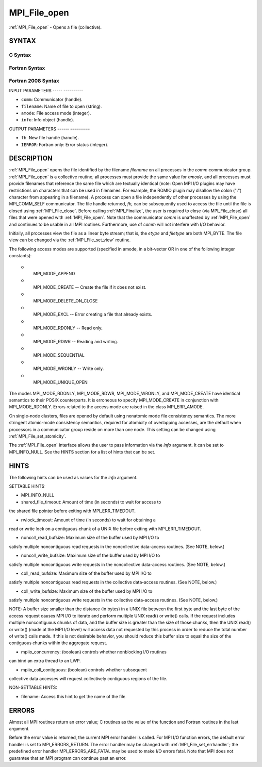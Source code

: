 .. _mpi_file_open:

MPI_File_open
=============
.. include_body

:ref:`MPI_File_open` - Opens a file (collective).

SYNTAX
------


C Syntax
^^^^^^^^

.. code-block:: c
   :linenos:

   #include <mpi.h>
   int MPI_File_open(MPI_Comm comm, const char *filename,
   	int amode, MPI_Info info,
   	MPI_File *fh)

Fortran Syntax
^^^^^^^^^^^^^^

.. code-block:: fortran
   :linenos:

   USE MPI
   ! or the older form: INCLUDE 'mpif.h'
   MPI_FILE_OPEN(COMM, FILENAME, AMODE, INFO, FH, IERROR)
   	CHARACTER*(*)	FILENAME
   	INTEGER	COMM, AMODE, INFO, FH, IERROR

Fortran 2008 Syntax
^^^^^^^^^^^^^^^^^^^

.. code-block:: fortran
   :linenos:

   USE mpi_f08
   MPI_File_open(comm, filename, amode, info, fh, ierror)
   	TYPE(MPI_Comm), INTENT(IN) :: comm
   	CHARACTER(LEN=*), INTENT(IN) :: filename
   	INTEGER, INTENT(IN) :: amode
   	TYPE(MPI_Info), INTENT(IN) :: info
   	TYPE(MPI_File), INTENT(OUT) :: fh
   	INTEGER, OPTIONAL, INTENT(OUT) :: ierror

INPUT PARAMETERS
----- ----------

* ``comm``: Communicator (handle). 

* ``filename``: Name of file to open (string). 

* ``amode``: File access mode (integer). 

* ``info``: Info object (handle). 

OUTPUT PARAMETERS
------ ----------

* ``fh``: New file handle (handle). 

* ``IERROR``: Fortran only: Error status (integer). 

DESCRIPTION
-----------

:ref:`MPI_File_open` opens the file identified by the filename *filename* on
all processes in the *comm* communicator group. :ref:`MPI_File_open` is a
collective routine; all processes must provide the same value for
*amode,* and all processes must provide filenames that reference the
same file which are textually identical (note: Open MPI I/O plugins may
have restrictions on characters that can be used in filenames. For
example, the ROMIO plugin may disallow the colon (":") character from
appearing in a filename). A process can open a file independently of
other processes by using the MPI_COMM_SELF communicator. The file handle
returned, *fh,* can be subsequently used to access the file until the
file is closed using :ref:`MPI_File_close`. Before calling :ref:`MPI_Finalize`, the
user is required to close (via MPI_File_close) all files that were
opened with :ref:`MPI_File_open`. Note that the communicator *comm* is
unaffected by :ref:`MPI_File_open` and continues to be usable in all MPI
routines. Furthermore, use of *comm* will not interfere with I/O
behavior.

Initially, all processes view the file as a linear byte stream; that is,
the *etype* and *filetype* are both MPI_BYTE. The file view can be
changed via the :ref:`MPI_File_set_view` routine.

The following access modes are supported (specified in amode, in a
bit-vector OR in one of the following integer constants):

 o
   MPI_MODE_APPEND

 o
   MPI_MODE_CREATE -- Create the file if it does not exist.

 o
   MPI_MODE_DELETE_ON_CLOSE

 o
   MPI_MODE_EXCL -- Error creating a file that already exists.

 o
   MPI_MODE_RDONLY -- Read only.

 o
   MPI_MODE_RDWR -- Reading and writing.

 o
   MPI_MODE_SEQUENTIAL

 o
   MPI_MODE_WRONLY -- Write only.

 o
   MPI_MODE_UNIQUE_OPEN

The modes MPI_MODE_RDONLY, MPI_MODE_RDWR, MPI_MODE_WRONLY, and
MPI_MODE_CREATE have identical semantics to their POSIX counterparts. It
is erroneous to specify MPI_MODE_CREATE in conjunction with
MPI_MODE_RDONLY. Errors related to the access mode are raised in the
class MPI_ERR_AMODE.

On single-node clusters, files are opened by default using nonatomic
mode file consistency semantics. The more stringent atomic-mode
consistency semantics, required for atomicity of overlapping accesses,
are the default when processors in a communicator group reside on more
than one node. This setting can be changed using :ref:`MPI_File_set_atomicity`.

The :ref:`MPI_File_open` interface allows the user to pass information via the
*info* argument. It can be set to MPI_INFO_NULL. See the HINTS section
for a list of hints that can be set.

HINTS
-----

The following hints can be used as values for the *info* argument.

SETTABLE HINTS:

- MPI_INFO_NULL

- shared_file_timeout: Amount of time (in seconds) to wait for access to
the shared file pointer before exiting with MPI_ERR_TIMEDOUT.

- rwlock_timeout: Amount of time (in seconds) to wait for obtaining a
read or write lock on a contiguous chunk of a UNIX file before exiting
with MPI_ERR_TIMEDOUT.

- noncoll_read_bufsize: Maximum size of the buffer used by MPI I/O to
satisfy multiple noncontiguous read requests in the noncollective
data-access routines. (See NOTE, below.)

- noncoll_write_bufsize: Maximum size of the buffer used by MPI I/O to
satisfy multiple noncontiguous write requests in the noncollective
data-access routines. (See NOTE, below.)

- coll_read_bufsize: Maximum size of the buffer used by MPI I/O to
satisfy multiple noncontiguous read requests in the collective
data-access routines. (See NOTE, below.)

- coll_write_bufsize: Maximum size of the buffer used by MPI I/O to
satisfy multiple noncontiguous write requests in the collective
data-access routines. (See NOTE, below.)

NOTE: A buffer size smaller than the distance (in bytes) in a UNIX file
between the first byte and the last byte of the access request causes
MPI I/O to iterate and perform multiple UNIX read() or write() calls. If
the request includes multiple noncontiguous chunks of data, and the
buffer size is greater than the size of those chunks, then the UNIX
read() or write() (made at the MPI I/O level) will access data not
requested by this process in order to reduce the total number of write()
calls made. If this is not desirable behavior, you should reduce this
buffer size to equal the size of the contiguous chunks within the
aggregate request.

- mpiio_concurrency: (boolean) controls whether nonblocking I/O routines
can bind an extra thread to an LWP.

- mpiio_coll_contiguous: (boolean) controls whether subsequent
collective data accesses will request collectively contiguous regions of
the file.

NON-SETTABLE HINTS:

- filename: Access this hint to get the name of the file.

ERRORS
------

Almost all MPI routines return an error value; C routines as the value
of the function and Fortran routines in the last argument.

Before the error value is returned, the current MPI error handler is
called. For MPI I/O function errors, the default error handler is set to
MPI_ERRORS_RETURN. The error handler may be changed with
:ref:`MPI_File_set_errhandler`; the predefined error handler
MPI_ERRORS_ARE_FATAL may be used to make I/O errors fatal. Note that MPI
does not guarantee that an MPI program can continue past an error.
